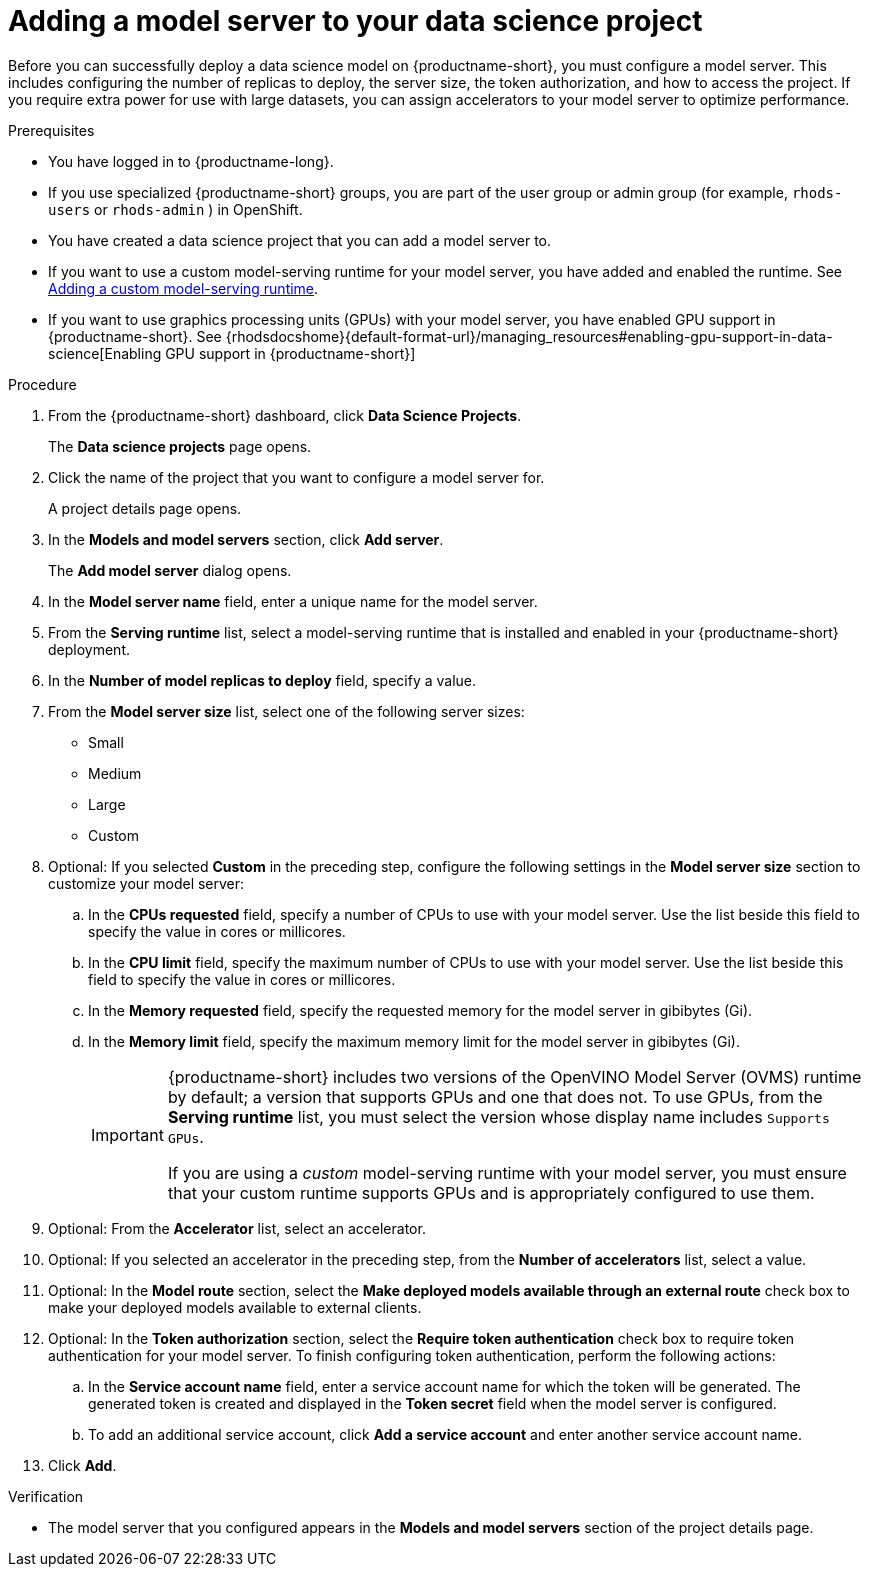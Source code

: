 :_module-type: PROCEDURE

[id='adding-a-model-server-to-your-data-science-project_{context}']
= Adding a model server to your data science project

[role='_abstract']
Before you can successfully deploy a data science model on {productname-short}, you must configure a model server. This includes configuring the number of replicas to deploy, the server size, the token authorization, and how to access the project. If you require extra power for use with large datasets, you can assign accelerators to your model server to optimize performance. 

.Prerequisites
* You have logged in to {productname-long}.
ifndef::upstream[]
* If you use specialized {productname-short} groups, you are part of the user group or admin group (for example, `rhods-users` or `rhods-admin` ) in OpenShift.
endif::[]
ifdef::upstream[]
* If you use specialized {productname-short} groups, you are part of the user group or admin group (for example, `odh-users` or `odh-admins`) in OpenShift.
endif::[]
* You have created a data science project that you can add a model server to.
ifndef::upstream[]
* If you want to use a custom model-serving runtime for your model server, you have added and enabled the runtime. See link:{rhodsdocshome}{default-format-url}/working_on_data_science_projects/working-on-data-science-projects_nb-server#adding-a-custom-model-serving-runtime_nb-server[Adding a custom model-serving runtime].
* If you want to use graphics processing units (GPUs) with your model server, you have enabled GPU support in {productname-short}. See {rhodsdocshome}{default-format-url}/managing_resources#enabling-gpu-support-in-data-science[Enabling GPU support in {productname-short}]
endif::[]
ifdef::upstream[]
* If you want to use a custom model-serving runtime for your model server, you have added and enabled the runtime. See link:{odhdocshome}/working-on-data-science-projects/#adding-a-custom-model-serving-runtime_nb-server[Adding a custom model-serving runtime].
* If you want to use graphics processing units (GPUs) with your model server, you have enabled GPU support. This includes installing the Node Feature Discovery and GPU Operators. For more information, see https://docs.nvidia.com/datacenter/cloud-native/gpu-operator/latest/openshift/contents.html[NVIDIA GPU Operator on OpenShift] in the NVIDIA documentation.
endif::[]

.Procedure
. From the {productname-short} dashboard, click *Data Science Projects*.
+
The *Data science projects* page opens.
. Click the name of the project that you want to configure a model server for.
+
A project details page opens.
. In the *Models and model servers* section, click *Add server*.
+
The *Add model server* dialog opens.
. In the *Model server name* field, enter a unique name for the model server.
. From the *Serving runtime* list, select a model-serving runtime that is installed and enabled in your {productname-short} deployment.
. In the *Number of model replicas to deploy* field, specify a value.
. From the *Model server size* list, select one of the following server sizes:
* Small
* Medium
* Large
* Custom
. Optional: If you selected *Custom* in the preceding step, configure the following settings in the *Model server size* section to customize your model server:
.. In the *CPUs requested* field, specify a number of CPUs to use with your model server. Use the list beside this field to specify the value in cores or millicores.
.. In the *CPU limit* field, specify the maximum number of CPUs to use with your model server. Use the list beside this field to specify the value in cores or millicores.
.. In the *Memory requested* field, specify the requested memory for the model server in gibibytes (Gi).
.. In the *Memory limit* field, specify the maximum memory limit for the model server in gibibytes (Gi).
+
[IMPORTANT]
====
{productname-short} includes two versions of the OpenVINO Model Server (OVMS) runtime by default; a version that supports GPUs and one that does not. To use GPUs, from the *Serving runtime* list, you must select the version whose display name includes `Supports GPUs`.

If you are using a _custom_ model-serving runtime with your model server, you must ensure that your custom runtime supports GPUs and is appropriately configured to use them.
====
. Optional: From the *Accelerator* list, select an accelerator. 
. Optional: If you selected an accelerator in the preceding step, from the *Number of accelerators* list, select a value.  
. Optional: In the *Model route* section, select the *Make deployed models available through an external route* check box to make your deployed models available to external clients.
. Optional: In the *Token authorization* section, select the *Require token authentication* check box to require token authentication for your model server. To finish configuring token authentication, perform the following actions:
.. In the *Service account name* field, enter a service account name for which the token will be generated. The generated token is created and displayed in the *Token secret* field when the model server is configured.
.. To add an additional service account, click *Add a service account* and enter another service account name.
. Click *Add*.

.Verification
* The model server that you configured appears in the *Models and model servers* section of the project details page.

//[role="_additional-resources"]
//.Additional resources
